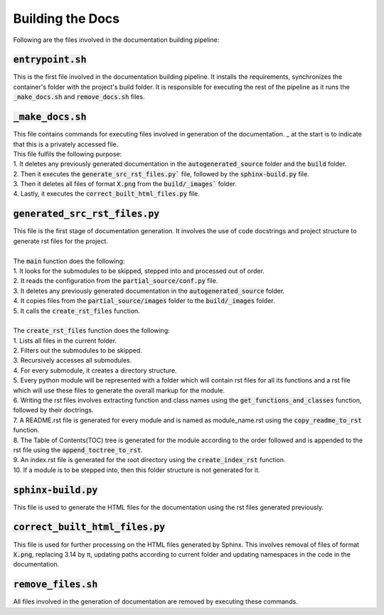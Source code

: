 Building the Docs
=================

Following are the files involved in the documentation building pipeline:


:code:`entrypoint.sh`
---------------------

This is the first file involved in the documentation building pipeline. 
It installs the requirements, synchronizes the container's folder with the project's build folder.
It is responsible for executing the rest of the pipeline as it runs the :code:`_make_docs.sh` and :code:`remove_docs.sh` files.


:code:`_make_docs.sh`
---------------------

| This file contains commands for executing files involved in generation of the documentation. _ at the start is to indicate that this is a privately accessed file.
| This file fulfils the following purpose:
| 1. It deletes any previously generated documentation in the :code:`autogenerated_source` folder and the :code:`build` folder.
| 2. Then it executes the :code:`generate_src_rst_files.py`` file, followed by the :code:`sphinx-build.py` file.
| 3. Then it deletes all files of format :code:`X.png` from the :code:`build/_images`` folder.
| 4. Lastly, it executes the :code:`correct_built_html_files.py` file.


:code:`generated_src_rst_files.py`
----------------------------------

| This file is the first stage of documentation generation. It involves the use of code docstrings and project structure to generate rst files for the project.
| 
| The :code:`main` function does the following:
| 1. It looks for the submodules to be skipped, stepped into and processed out of order.
| 2. It reads the configuration from the :code:`partial_source/conf.py` file.
| 3. It deletes any previously generated documentation in the :code:`autogenerated_source` folder.
| 4. It copies files from the :code:`partial_source/images` folder to the :code:`build/_images` folder.
| 5. It calls the :code:`create_rst_files` function.
| 
| The :code:`create_rst_files` function does the following:
| 1. Lists all files in the current folder.
| 2. Filters out the submodules to be skipped.
| 3. Recursively accesses all submodules.
| 4. For every submodule, it creates a directory structure.
| 5. Every python module will be represented with a folder which will contain rst files for all its functions and a rst file which will use these files to generate the overall markup for the module.
| 6. Writing the rst files involves extracting function and class names using the :code:`get_functions_and_classes` function, followed by their doctrings.
| 7. A README.rst file is generated for every module and is named as module_name.rst using the :code:`copy_readme_to_rst` function.
| 8. The Table of Contents(TOC) tree is generated for the module according to the order followed and is appended to the rst file using the :code:`append_toctree_to_rst`.
| 9. An index.rst file is generated for the root directory using the :code:`create_index_rst` function.
| 10. If a module is to be stepped into, then this folder structure is not generated for it.


:code:`sphinx-build.py`
-----------------------

This file is used to generate the HTML files for the documentation using the rst files generated previously.


:code:`correct_built_html_files.py`
-----------------------------------

This file is used for further processing on the HTML files generated by Sphinx.
This involves removal of files of format :code:`X.png`, replacing 3.14 by π, updating paths according to current folder and updating namespaces in the code in the documentation.


:code:`remove_files.sh`
-----------------------

All files involved in the generation of documentation are removed by executing these commands.